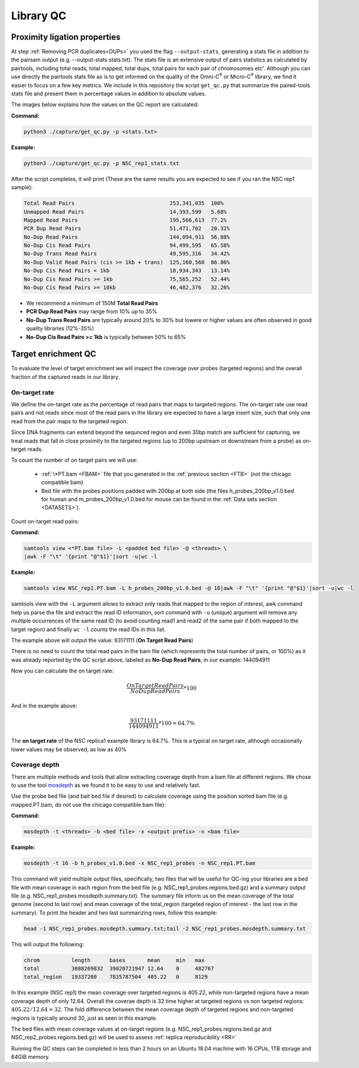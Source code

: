 .. _LQ:

Library QC
==========

Proximity ligation properties
-----------------------------

At step :ref:`Removing PCR duplicates<DUPs>` you used the flag ``--output-stats``, generating a stats file in addition to the pairsam output (e.g. --output-stats stats.txt). The stats file is an extensive output of pairs statistics as calculated by pairtools, including total reads, total mapped, total dups, total pairs for each pair of chromosomes etc'. Although you can use directly the pairtools stats file as is to get informed on the quality of the Omni-C\ :sup:`®` \ or Micro-C\ :sup:`®` \ library, we find it easier to focus on a few key metrics. We include in this repository the script ``get_qc.py`` that summarize the paired-tools stats file and present them in percentage values in addition to absolute values.

The images below explains how the values on the QC report are calculated:

.. image:: /images/QC_align.png

.. image:: /images/QC_cis_trans_valids.png

**Command:**

.. code-block:: console

   python3 ./capture/get_qc.py -p <stats.txt>


**Example:**

.. code-block:: console

   python3 ./capture/get_qc.py -p NSC_rep1_stats.txt 


After the script completes, it will print (These are the same results you are expected to see if you ran the NSC rep1 sample):

.. code-block:: console

   Total Read Pairs                              253,341,035  100%
   Unmapped Read Pairs                           14,393,599   5.68%
   Mapped Read Pairs                             195,566,613  77.2%
   PCR Dup Read Pairs                            51,471,702   20.32%
   No-Dup Read Pairs                             144,094,911  56.88%
   No-Dup Cis Read Pairs                         94,499,595   65.58%
   No-Dup Trans Read Pairs                       49,595,316   34.42%
   No-Dup Valid Read Pairs (cis >= 1kb + trans)  125,160,568  86.86%
   No-Dup Cis Read Pairs < 1kb                   18,934,343   13.14%
   No-Dup Cis Read Pairs >= 1kb                  75,565,252   52.44%
   No-Dup Cis Read Pairs >= 10kb                 46,482,376   32.26%

- We recommend a minimum of 150M **Total Read Pairs**
- **PCR Dup Read Pairs** may range from 10% up to 35%
- **No-Dup Trans Read Pairs** are typically around 20% to 30% but lowere or higher values are often observed in good quality libraries (12%-35%)
- **No-Dup Cis Read Pairs >= 1kb** is typically between 50% to 65%



   

Target enrichment QC
--------------------

.. image:: /images/capture_qc.png
   :scale: 20%

To evaluate the level of target enrichment we will inspect the coverage over probes (targeted regions) and the overall fraction of the captured reads in our library. 

On-target rate 
++++++++++++++

We define the on-target rate as the percentage of read pairs that maps to targeted regions. The on-target rate use read pairs and not reads since most of the read pairs in the library are expected to have a large insert size, such that only one read from the pair maps to the targeted region. 

Since DNA fragments can extend beyond the sequnced region and even 30bp match are sufficient for capturing, we treat reads that fall in close proximity to the targeted regions (up to 200bp upstream or downstream from a probe) as on-target reads.

To count the number of on target pairs we will use:

 - :ref:`\*PT.bam <FBAM>` file that you generated in the :ref:`previous section <FTB>` (not the chicago compatible bam) 

 - Bed file with the probes positions padded with 200bp at both side (the files h_probes_200bp_v1.0.bed for human and m_probes_200bp_v1.0.bed for mouse can be found in the :ref:`Data sets section <DATASETS>`).

Count on-target read pairs:

**Command:**

.. code-block:: console

   samtools view <*PT.bam file> -L <padded bed file> -@ <threads> \
   |awk -F "\t" '{print "@"$1}'|sort -u|wc -l 

**Example:**

.. code-block:: console

   samtools view NSC_rep1.PT.bam -L h_probes_200bp_v1.0.bed -@ 16|awk -F "\t" '{print "@"$1}'|sort -u|wc -l 
    
samtools view with the ``-L`` argument allows to extract only reads that mapped to the region of interest, awk command help us parse the file and extract the read ID information, sort command with ``-u`` (unique) argument will remove any multiple occurrences of the same read ID (to avoid counting read1 and read2 of the same pair if both mapped to the target region) and finally ``wc -l`` counts the read IDs in this list.

The example above will output the value: 93171111 (**On Target Read Pairs**)


There is no need to count the total read pairs in the bam file (which represents the total number of pairs, or 100%) as it was already reported by the QC script above, labeled as **No-Dup Read Pairs**, in our example: 144094911

Now you can calculate the on target rate:



.. math::

  \frac{On Target Read Pairs}{No Dup Read Pairs}*100



And in the example above:


.. math::

  \frac{93171111}{144094911}*100=64.7\%


The **on target rate** of the NSC replica1 example library is 64.7%. This is a typical on target rate, although occasionally lower values may be observed, as low as 40% 

Coverage depth
++++++++++++++


There are multiple methods and tools that allow extracting coverage depth from a bam file at different regions. We chose to use the tool `mosdepth <https://github.com/brentp/mosdepth>`_ as we found it to be easy to use and relatively fast.

Use the probe bed file (and bait bed file if desired) to calculate coverage using the position sorted bam file (e.g. mapped.PT.bam, do not use the chicago compatible bam file):

.. _MOS:

**Command:**

.. code-block:: console

   mosdepth -t <threads> -b <bed file> -x <output prefix> -n <bam file>


**Example:**

.. code-block:: console

   mosdepth -t 16 -b h_probes_v1.0.bed -x NSC_rep1_probes -n NSC_rep1.PT.bam

This command will yield multiple output files, specifically, two files that will be useful for QC-ing your libraries are a bed file with mean coverage in each region from the bed file (e.g. NSC_rep1_probes.regions.bed.gz) and a summary output file (e.g. NSC_rep1_probes.mosdepth.summary.txt). The summary file inform us on the mean coverage of the total genome (second to last row) and mean coverage of the total_region (targeted region of interest - the last row in the summary).
To print the header and two last summarizing rows, follow this example: 

.. code-block:: console

   head -1 NSC_rep1_probes.mosdepth.summary.txt;tail -2 NSC_rep1_probes.mosdepth.summary.txt

This will output the following:

.. code-block:: console

   chrom          length      bases       mean     min   max
   total          3088269832  39020721947 12.64    0     482767
   total_region   19337280    7835787504  405.22   0     8129


In this example (NSC rep1) the mean coverage over targeted regions is 405.22, while non-targeted regions have a mean coverage depth of only 12.64. Overall the coverae depth is 32 time higher at targeted regions vs non targeted regions: :math:`405.22/12.64 = 32`. The fold difference between the mean coverage depth of targeted regions and non-targeted regions is typically around 30, just as seen in this example. 

The bed files with mean coverage values at on-target regions (e.g. NSC_rep1_probes.regions.bed.gz and NSC_rep2_probes.regions.bed.gz) will be used to assess :ref:`replica reproducibility <RR>`

|clock| Running the QC steps can be completed in less than 2 hours on an Ubuntu 18.04 machine with 16 CPUs, 1TB storage and 64GiB memory.


.. |clock| image:: /images/clock.jpg
           :scale: 5 %

